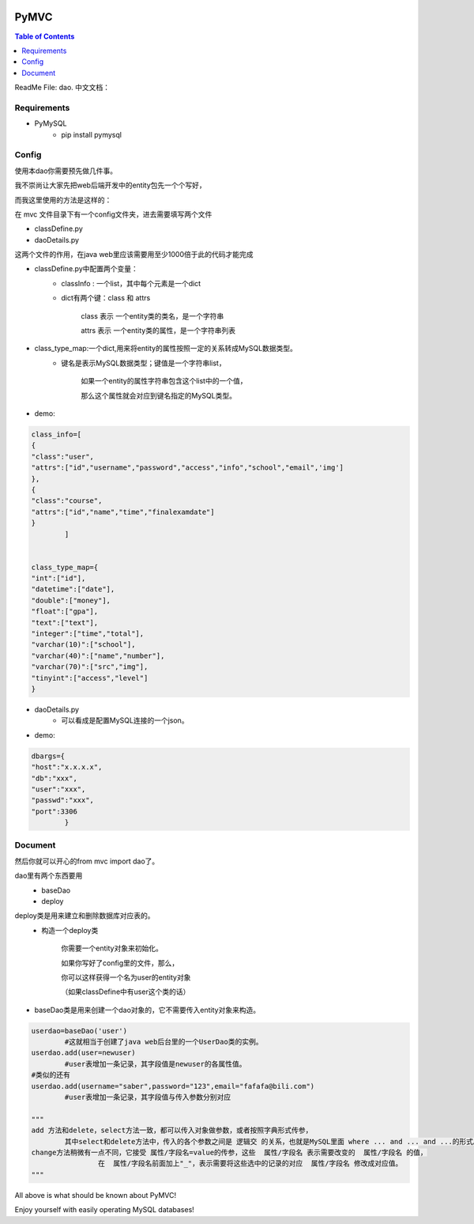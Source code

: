 .. image:: https://img.shields.io/badge/license-Apache-blue.svg
    :target: https://github.com/DeepAbstract/PyMVC/blob/master/LICENSE

PyMVC
======



.. contents:: Table of Contents
   :local:

ReadMe File: dao.
中文文档：

Requirements
-------------

* PyMySQL
	- pip install pymysql


Config
------

使用本dao你需要预先做几件事。

我不崇尚让大家先把web后端开发中的entity包先一个个写好，

而我这里使用的方法是这样的：

在 mvc 文件目录下有一个config文件夹，进去需要填写两个文件

- classDefine.py 

- daoDetails.py

这两个文件的作用，在java web里应该需要用至少1000倍于此的代码才能完成

- classDefine.py中配置两个变量：
	- classInfo : 一个list，其中每个元素是一个dict
	- dict有两个键：class 和 attrs
		
		class 表示 一个entity类的类名，是一个字符串

		attrs 表示 一个entity类的属性，是一个字符串列表
 
- class_type_map:一个dict,用来将entity的属性按照一定的关系转成MySQL数据类型。
	- 键名是表示MySQL数据类型；键值是一个字符串list，
		
		如果一个entity的属性字符串包含这个list中的一个值，

		那么这个属性就会对应到键名指定的MySQL类型。

- demo:
.. code:: python


	class_info=[
    	{
        "class":"user",
        "attrs":["id","username","password","access","info","school","email",'img']
    	},
    	{
        "class":"course",
        "attrs":["id","name","time","finalexamdate"]
    	}
		]


	class_type_map={
	"int":["id"],
	"datetime":["date"],
	"double":["money"],
	"float":["gpa"],
	"text":["text"],
	"integer":["time","total"],
	"varchar(10)":["school"],
	"varchar(40)":["name","number"],
	"varchar(70)":["src","img"],
	"tinyint":["access","level"]
	}


- daoDetails.py
	- 可以看成是配置MySQL连接的一个json。


- demo:
.. code:: python

	dbargs={
    	"host":"x.x.x.x",
    	"db":"xxx",
    	"user":"xxx",
    	"passwd":"xxx",
    	"port":3306
		}


Document
--------

然后你就可以开心的from mvc import dao了。

dao里有两个东西要用
	- baseDao

	- deploy


deploy类是用来建立和删除数据库对应表的。
	- 构造一个deploy类
		
		你需要一个entity对象来初始化。
		
		如果你写好了config里的文件，那么，

		你可以这样获得一个名为user的entity对象

		（如果classDefine中有user这个类的话）
			
.. code:: python
			from mvc.entity import entities
			User=entities.user
				#这个User是一个属性值全空的对象，你可以把它当做类使用。
			newuser=User()
				#__call__方法是深拷贝。
			from mvc.dao import deploy
			dep=deploy(newuser)
			dep.createTable(); #创建数据表
			dep.dropTable(); #删除数据表

- baseDao类是用来创建一个dao对象的，它不需要传入entity对象来构造。

.. code:: python

			userdao=baseDao('user')
				#这就相当于创建了java web后台里的一个UserDao类的实例。
			userdao.add(user=newuser)
				#user表增加一条记录，其字段值是newuser的各属性值。
			#类似的还有
			userdao.add(username="saber",password="123",email="fafafa@bili.com")
				#user表增加一条记录，其字段值与传入参数分别对应

			"""
			add 方法和delete，select方法一致，都可以传入对象做参数，或者按照字典形式传参，
				其中select和delete方法中，传入的各个参数之间是 逻辑交 的关系，也就是MySQL里面 where ... and ... and ...的形式。
			change方法稍微有一点不同，它接受 属性/字段名=value的传参，这些  属性/字段名 表示需要改变的  属性/字段名 的值，
					在  属性/字段名前面加上"_"，表示需要将这些选中的记录的对应  属性/字段名 修改成对应值。
			"""

All above is what should be known about PyMVC!

Enjoy yourself with easily operating MySQL databases!



